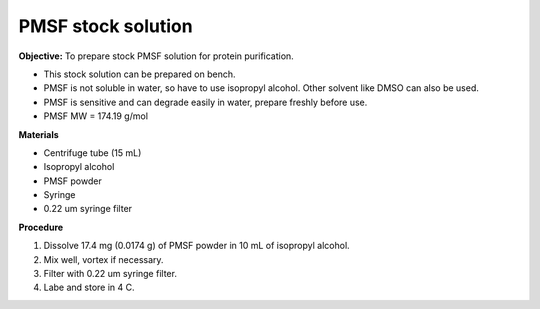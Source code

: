 PMSF stock solution 
===================

**Objective:** To prepare stock PMSF solution for protein purification. 

* This stock solution can be prepared on bench.
* PMSF is not soluble in water, so have to use isopropyl alcohol. Other solvent like DMSO can also be used. 
* PMSF is sensitive and can degrade easily in water, prepare freshly before use.  
* PMSF MW = 174.19 g/mol

**Materials**

* Centrifuge tube (15 mL)
* Isopropyl alcohol
* PMSF powder
* Syringe
* 0.22 um syringe filter 

**Procedure**

#. Dissolve 17.4 mg (0.0174 g) of PMSF powder in 10 mL of isopropyl alcohol. 
#. Mix well, vortex if necessary. 
#. Filter with 0.22 um syringe filter. 
#. Labe and store in 4 C.   